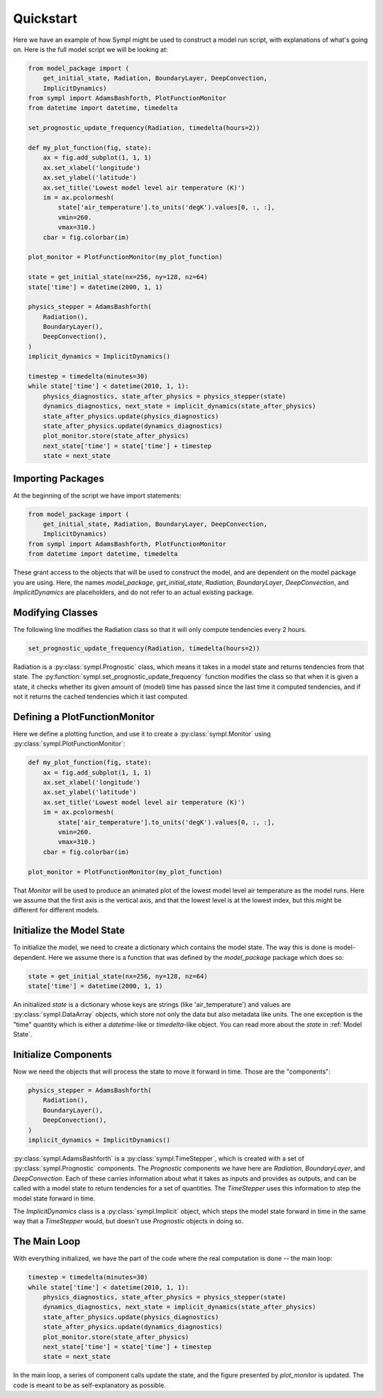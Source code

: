 ==========
Quickstart
==========

Here we have an example of how Sympl might be used to construct a model run
script, with explanations of what's going on. Here is the full model script we
will be looking at:

.. code-block:: python

    from model_package import (
        get_initial_state, Radiation, BoundaryLayer, DeepConvection,
        ImplicitDynamics)
    from sympl import AdamsBashforth, PlotFunctionMonitor
    from datetime import datetime, timedelta

    set_prognostic_update_frequency(Radiation, timedelta(hours=2))

    def my_plot_function(fig, state):
        ax = fig.add_subplot(1, 1, 1)
        ax.set_xlabel('longitude')
        ax.set_ylabel('latitude')
        ax.set_title('Lowest model level air temperature (K)')
        im = ax.pcolormesh(
            state['air_temperature'].to_units('degK').values[0, :, :],
            vmin=260.
            vmax=310.)
        cbar = fig.colorbar(im)

    plot_monitor = PlotFunctionMonitor(my_plot_function)

    state = get_initial_state(nx=256, ny=128, nz=64)
    state['time'] = datetime(2000, 1, 1)

    physics_stepper = AdamsBashforth(
        Radiation(),
        BoundaryLayer(),
        DeepConvection(),
    )
    implicit_dynamics = ImplicitDynamics()

    timestep = timedelta(minutes=30)
    while state['time'] < datetime(2010, 1, 1):
        physics_diagnostics, state_after_physics = physics_stepper(state)
        dynamics_diagnostics, next_state = implicit_dynamics(state_after_physics)
        state_after_physics.update(physics_diagnostics)
        state_after_physics.update(dynamics_diagnostics)
        plot_monitor.store(state_after_physics)
        next_state['time'] = state['time'] + timestep
        state = next_state

Importing Packages
------------------

At the beginning of the script we have import statements:

.. code-block:: python

    from model_package import (
        get_initial_state, Radiation, BoundaryLayer, DeepConvection,
        ImplicitDynamics)
    from sympl import AdamsBashforth, PlotFunctionMonitor
    from datetime import datetime, timedelta

These grant access to the objects that will be used to construct the model,
and are dependent on the model package you are using. Here, the names
`model_package`, `get_initial_state`, `Radiation`, `BoundaryLayer`,
`DeepConvection`, and `ImplicitDynamics` are placeholders, and do not refer to
an actual existing package.

Modifying Classes
-----------------

The following line modifies the Radiation class so that it will only compute
tendencies every 2 hours.

.. code-block:: python

    set_prognostic_update_frequency(Radiation, timedelta(hours=2))

Radiation is a :py:class:`sympl.Prognostic` class, which means it takes in a
model state and returns tendencies from that state. The
:py:function:`sympl.set_prognostic_update_frequency` function modifies the
class so that when it is given a state, it checks whether its given amount of
(model) time has passed since the last time it computed tendencies, and if
not it returns the cached tendencies which it last computed.

Defining a PlotFunctionMonitor
------------------------------

Here we define a plotting function, and use it to create a
:py:class:`sympl.Monitor` using :py:class:`sympl.PlotFunctionMonitor`:

.. code-block:: python

    def my_plot_function(fig, state):
        ax = fig.add_subplot(1, 1, 1)
        ax.set_xlabel('longitude')
        ax.set_ylabel('latitude')
        ax.set_title('Lowest model level air temperature (K)')
        im = ax.pcolormesh(
            state['air_temperature'].to_units('degK').values[0, :, :],
            vmin=260.
            vmax=310.)
        cbar = fig.colorbar(im)

    plot_monitor = PlotFunctionMonitor(my_plot_function)

That `Monitor` will be used to produce an animated plot of the lowest model
level air temperature as the model runs. Here we assume that the first axis
is the vertical axis, and that the lowest level is at the lowest index, but
this might be different for different models.

Initialize the Model State
--------------------------

To initialize the model, we need to create a dictionary which contains the
model state. The way this is done is model-dependent. Here we assume there is
a function that was defined by the `model_package` package which does so:

.. code-block:: python

    state = get_initial_state(nx=256, ny=128, nz=64)
    state['time'] = datetime(2000, 1, 1)

An initialized `state` is a dictionary whose keys are strings (like
'air_temperature') and values are :py:class:`sympl.DataArray` objects, which
store not only the data but also metadata like units. The one exception
is the "time" quantity which is either a `datetime`-like or `timedelta`-like
object. You can read more about the `state` in :ref:`Model State`.

Initialize Components
---------------------

Now we need the objects that will process the state to move it forward in time.
Those are the "components":

.. code-block:: python

    physics_stepper = AdamsBashforth(
        Radiation(),
        BoundaryLayer(),
        DeepConvection(),
    )
    implicit_dynamics = ImplicitDynamics()

:py:class:`sympl.AdamsBashforth` is a :py:class:`sympl.TimeStepper`, which is
created with a set of :py:class:`sympl.Prognostic` components. The `Prognostic`
components we have here are `Radiation`, `BoundaryLayer`, and
`DeepConvection`. Each of these carries information about what it takes
as inputs and provides as outputs, and can be called with a model state
to return tendencies for a set of quantities. The `TimeStepper` uses
this information to step the model state forward in time.

The `ImplicitDynamics` class is a :py:class:`sympl.Implicit` object, which
steps the model state forward in time in the same way that a `TimeStepper`
would, but doesn't use `Prognostic` objects in doing so.

The Main Loop
-------------

With everything initialized, we have the part of the code where the real
computation is done -- the main loop:

.. code-block:: python

    timestep = timedelta(minutes=30)
    while state['time'] < datetime(2010, 1, 1):
        physics_diagnostics, state_after_physics = physics_stepper(state)
        dynamics_diagnostics, next_state = implicit_dynamics(state_after_physics)
        state_after_physics.update(physics_diagnostics)
        state_after_physics.update(dynamics_diagnostics)
        plot_monitor.store(state_after_physics)
        next_state['time'] = state['time'] + timestep
        state = next_state

In the main loop, a series of component calls update the state, and the figure
presented by `plot_monitor` is updated. The code is meant to be as
self-explanatory as possible.
